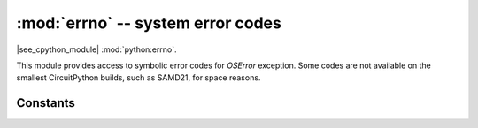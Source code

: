 :mod:`errno` -- system error codes
===================================

.. module:: errno
   :synopsis: system error codes

|see_cpython_module| :mod:`python:errno`.

This module provides access to symbolic error codes for `OSError` exception.
Some codes are not available on the smallest CircuitPython builds, such as SAMD21, for space reasons.

Constants
---------

.. data:: EEXIST, EAGAIN, etc.

    Error codes, based on ANSI C/POSIX standard. All error codes start with
    "E". Errors are usually accessible as ``exc.errno``
    where ``exc`` is an instance of `OSError`. Usage example::

        try:
            os.mkdir("my_dir")
        except OSError as exc:
            if exc.errno == errno.EEXIST:
                print("Directory already exists")

.. data:: errorcode

    Dictionary mapping numeric error codes to strings with symbolic error
    code (see above)::

        >>> print(errno.errorcode[errno.EEXIST])
        EEXIST

